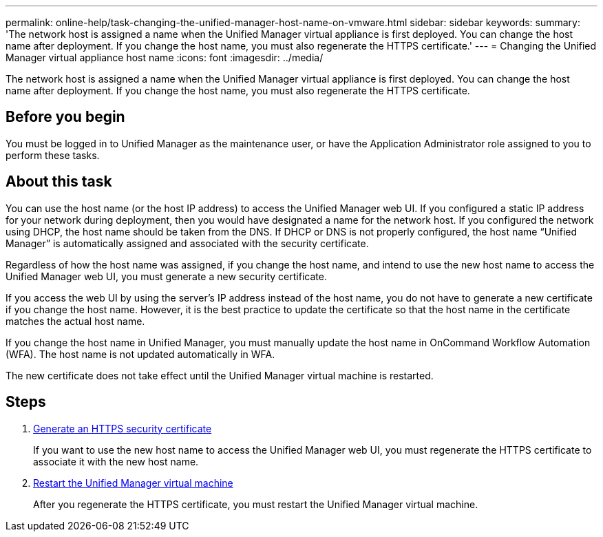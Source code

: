 ---
permalink: online-help/task-changing-the-unified-manager-host-name-on-vmware.html
sidebar: sidebar
keywords: 
summary: 'The network host is assigned a name when the Unified Manager virtual appliance is first deployed. You can change the host name after deployment. If you change the host name, you must also regenerate the HTTPS certificate.'
---
= Changing the Unified Manager virtual appliance host name
:icons: font
:imagesdir: ../media/

[.lead]
The network host is assigned a name when the Unified Manager virtual appliance is first deployed. You can change the host name after deployment. If you change the host name, you must also regenerate the HTTPS certificate.

== Before you begin

You must be logged in to Unified Manager as the maintenance user, or have the Application Administrator role assigned to you to perform these tasks.

== About this task

You can use the host name (or the host IP address) to access the Unified Manager web UI. If you configured a static IP address for your network during deployment, then you would have designated a name for the network host. If you configured the network using DHCP, the host name should be taken from the DNS. If DHCP or DNS is not properly configured, the host name "`Unified Manager`" is automatically assigned and associated with the security certificate.

Regardless of how the host name was assigned, if you change the host name, and intend to use the new host name to access the Unified Manager web UI, you must generate a new security certificate.

If you access the web UI by using the server's IP address instead of the host name, you do not have to generate a new certificate if you change the host name. However, it is the best practice to update the certificate so that the host name in the certificate matches the actual host name.

If you change the host name in Unified Manager, you must manually update the host name in OnCommand Workflow Automation (WFA). The host name is not updated automatically in WFA.

The new certificate does not take effect until the Unified Manager virtual machine is restarted.

== Steps

. xref:task-generating-an-https-security-certificate-ocf.adoc[Generate an HTTPS security certificate]
+
If you want to use the new host name to access the Unified Manager web UI, you must regenerate the HTTPS certificate to associate it with the new host name.

. xref:task-restarting-the-unified-manager-virtual-machine.adoc[Restart the Unified Manager virtual machine]
+
After you regenerate the HTTPS certificate, you must restart the Unified Manager virtual machine.

